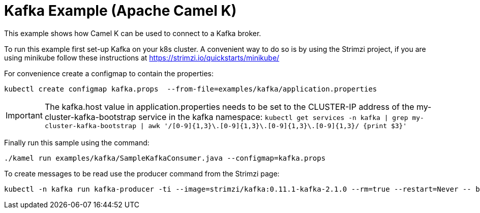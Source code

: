 Kafka Example (Apache Camel K)
==============================

This example shows how Camel K can be used to connect to a Kafka broker.

To run this example first set-up Kafka on your k8s cluster.
A convenient way to do so is by using the Strimzi project, if you are using minikube follow these instructions at https://strimzi.io/quickstarts/minikube/

For convenience create a configmap to contain the properties:
```
kubectl create configmap kafka.props  --from-file=examples/kafka/application.properties
```

IMPORTANT: The kafka.host value in application.properties needs to be set to the CLUSTER-IP address of the my-cluster-kafka-bootstrap service in the kafka namespace:
 `kubectl get services -n kafka | grep my-cluster-kafka-bootstrap | awk '/[0-9]{1,3}\.[0-9]{1,3}\.[0-9]{1,3}\.[0-9]{1,3}/ {print $3}'`

Finally run this sample using the command:
```
./kamel run examples/kafka/SampleKafkaConsumer.java --configmap=kafka.props
```

To create messages to be read use the producer command from the Strimzi page:
```
kubectl -n kafka run kafka-producer -ti --image=strimzi/kafka:0.11.1-kafka-2.1.0 --rm=true --restart=Never -- bin/kafka-console-producer.sh --broker-list my-cluster-kafka-bootstrap:9092 --topic my-topic
```